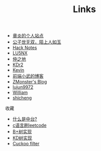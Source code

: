#+TITLE: Links

- [[https://dirtysalt.github.io/html/index.html][章炎的个人站点]]
- [[https://samrayleung.github.io/blog/][公子世无双，陌上人如玉]]
- [[http://forrestchang.com/index.html][Hack Notes]]
- [[http://www.shellcodes.org/][LU5NX]]
- [[http://elvestar.com/][仲之地]]
- [[http://kdr2.com/misc/categories.html][KDr2]]
- [[http://zhowkev.in/][Kevin]]
- [[https://xuexb.com/][前端小武的博客]]
- [[http://www.zmonster.me/categories.html][ZMonster's Blog]]
- [[http://lujun9972.github.io/emacs-document/][lujun9972]]
- [[https://williamlfang.github.io/][William]]
- [[http://www.shicheng0829.cn/][shicheng]]


收藏
- [[https://juejin.im/post/5d995f82f265da5ba308389d][什么是中台?]]
- [[https://github.com/begeekmyfriend/leetcode][c语言刷leetcode]]
- [[https://github.com/begeekmyfriend/bplustree][B+树实现]]
- [[https://github.com/begeekmyfriend/kdtree][KD树实现]]
- [[https://github.com/begeekmyfriend/CuckooFilter][Cuckoo filter]]
